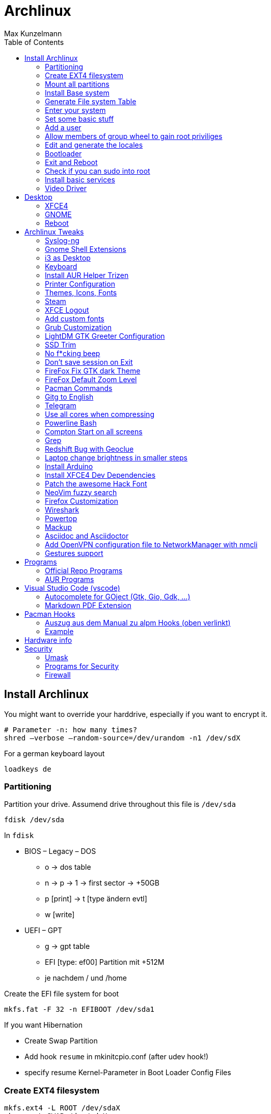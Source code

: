 = Archlinux
Max Kunzelmann
:toc: left
:source-highlighter: rouge

== Install Archlinux

You might want to override your harddrive, especially if you want to
encrypt it.

  # Parameter -n: how many times?
  shred –verbose –random-source=/dev/urandom -n1 /dev/sdX

.For a german keyboard layout
  loadkeys de

=== Partitioning

.Partition your drive. Assumend drive throughout this file  is `/dev/sda`
  fdisk /dev/sda

In `fdisk`

* BIOS – Legacy – DOS +
** o -> dos table
** n -> p -> 1 -> first sector -> +50GB
** p [print] -> t [type ändern evtl]
** w [write]
* UEFI – GPT
** g → gpt table
** EFI [type: ef00] Partition mit +512M
** je nachdem / und /home

.Create the EFI file system for boot
  mkfs.fat -F 32 -n EFIBOOT /dev/sda1


If you want Hibernation

* Create Swap Partition
* Add hook `resume` in mkinitcpio.conf (after udev hook!)
* specify resume Kernel-Parameter in Boot Loader Config Files

=== Create EXT4 filesystem

  mkfs.ext4 -L ROOT /dev/sdaX
  mkswap -L SWAP /dev/sdaX

=== Mount all partitions

----
# Mount the EFI partition to /mnt/boot
mkdir /mnt/boot
mount /dev/sda1 /mnt/boot

mount /dev/sdaX /mnt          # root
mount /dev/sdaX /mnt/home     # home
swapon /dev/sdaX              # activate Swap

# check mountpoints
df -Th

# check swap
free -h
----

=== Install Base system

[source,bash]
----
# Add dialog and wpa_supplicant if you need wifi.
pacstrap /mnt base base-devel bash-completion intel-ucode (dialog wpa_supplicant)
----

=== Generate File system Table

  genfstab -U /mnt >> /mnt/etc/fstab
  # check with: cat /mnt/etc/fstab

=== Enter your system

[source,bash]
arch-chroot /mnt

=== Set some basic stuff

.`/etc/hostname`
  archlinux

.`/etc/locale.conf`
  # german
  LANG=de_DE.UTF-8
  LANGUAGE=de_DE
  # english
  LANG=en_US.UTF-8
  LANGUAGE=en_US

.`/etc/vconsole.conf`
  # german layout
  KEYMAP=de-latin1-nodeadkeys
  # us layout
  KEYMAP=us
  # Font on early boot
  FONT=lat9w-16

.Set the time zone
  ln -sf /usr/share/zoneinfo/Europe/Berlin /etc/localtime

=== Add a user

__@param -m: create home directory__ +
__@param -g: main user group__ +
__@param -G: other groups__ +
__@param -s: Shell__


  useradd -m -g users -G wheel -s /bin/bash username
  # Set password for your user
  passwd username
  # Set password for root
  passwd

=== Allow members of group wheel to gain root priviliges

----
  EDITOR=nano visudo

  # remove the '#' in the line:
  %wheel ALL = (ALL) ALL
----

=== Edit and generate the locales

----
  # eg: remove '#' in front of all 'de_DE' or 'en_US' entries
  vim /etc/locale.gen

  # generate
  locale-gen
----

=== Bootloader

==== Grub on BIOS - Legacy systems

.Install Grub and os-prober to detect other installed operating systems if you have any
  pacman -S grub os-prober
  grub-install /dev/sda

.Generate Grub configuration
  grub-mkconfig -o /boot/grub/grub.cfg


==== Systemd Boot on UEFI systems

.Install
----
pacman -S efibootmgr dosfstools gptfdisk

# install to disk
bootctl install
----

===== Create boot entries and the loader configuration

.The options line:
  options   root=LABEL=label-of-root resume=LABEL=label-of-swap rw
  options   root=UUID=uuid-of-root resume=UUID=uuid-of-swap rw

Append the parameter `quiet` if you don't want to see systemd startup
messages on boot.


Create the following configuration files

.Name: `/boot/loader/entries/arch.conf`
  title    Arch Linux
  linux    /vmlinuz-linux
  initrd   /intel-ucode.img
  initrd   /initramfs-linux.img
  options  root=LABEL=p_arch resume=LABEL=p_swap rw

And the Fallback configuration file

.Name: `/boot/loader/entries/arch-fallback.conf`
  title    Arch Linux Fallback
  linux    /vmlinuz-linux
  initrd   /intel-ucode.img
  initrd   /initramfs-linux-fallback.img
  options  root=LABEL=p_arch resume=LABEL=p_swap rw

The following file is responsible to set some default settings

.Name: `/boot/loader/loader.conf`
  default arch
  timeout 3
  editor  0
  console-mode max

=== Exit and Reboot

  exit
  umount -R /mnt
  reboot

**That's it. You installed a fully functional basic archlinux system.**
**Let's install a graphical environment**

=== Check if you can sudo into root

If so, you can disable root login

----
sudo -i

# if successful, do

passwd -l root
# or replace the root password hash in /etc/shadow with an '!'
----

.Check internet connection
----
`ping archlinux.org`
If no connection is available run

ip a
dhcpcd your-ethernet-interface

# or for wifi (you must have installed 'dialog wpa_supplicant')
wifi-menu
----

=== Install basic services

If you don't know what they do, use google and the arch wiki.

```
pacman -S acpid ntp avahi cronie cups

# Enable them at boot
systemctl enable acpid avahi-daemon cronie ntpd org.cups.cupsd.service

# synchronize
sudo ntpd -gq
# check
date

# Set the time in the hardware clock
hwclock -w
```

=== Video Driver

.Intel
  pacman -S xf86-video-intel

.Nvidia
  pacman -S nvidia nvidia-settings

.Open Source Nvidia Driver Nouveau
  pacman -S xf86-video-nouveau

.Virtualbox
  # choose the 'modules-arch' version
  pacman -S virtualbox-guest-utils


== Desktop

=== XFCE4

.Install X, XFCE, LightDM, Lightdm-gtk-greeter
----
pacman -S xorg-server xorg-xinit xfce4 xfce4-goodies lightdm lightdm-gtk-greeter networkmanager network-manager-applet nm-connection-editor

# enable for boot
systemctl enable lightdm NetworkManager

# install some audio stuff
pacman -S alsa-tools alsa-utils pulseaudio-alsa pavucontrol
----

=== GNOME

.Gnome Display Manager, Group `gnome`, if you want `gnome-extra`
  pacman -S gdm gnome
  systemctl enable gdm

// TODO Maybe needed for X? Is it a dependency of group gnome?
  pacman -S xorg-server xorg-xinit xorg-server-xwayland


=== Reboot

**Congratulations! You installed a Desktop and a Login Manager**
**Reboot and you should be able to login into your graphical environment**


// TODO The following needs to be rewritten in AsciiDoc style
== Archlinux Tweaks

=== Syslog-ng

==== Installation

  pacman -S syslog-ng

==== Configuration

.`/etc/syslog-ng/syslog-ng.conf`
Change

  filter f_everything { level(debug..emerg) and not facility(auth, authpriv); };

to

  filter f_everything { level(debug..emerg) and not facility(auth, authpriv) and not filter(f_iptables); };

This will stop output of `iptables` to `/var/log/everything.log`

=== Gnome Shell Extensions

- Alternate Tab
- NoAnnoyance
- Dash to Dock
- Dash to Panel
- Clipboard Indicator
- No topleft hot corner
- Top Icons Plus
- Removable drive menu
- Caffeine
- Remove dropdown arrows
- Suspend button
- User Themes
- Media player indicator

=== i3 as Desktop

Probably needed packages

```
feh [--bg-scale]
compton
xrandr arandr
lxappearance
```

=== Keyboard

Set german keyboard layout

```
localectl set-x11-keymap de pc105 nodeadkeys
```

Set US as default layout and switch to german layout while pressing the 'Right Alt Key'

```
localectl set-x11-keymap us,de ,pc105 ,nodeadkeys grp:switch
```

You can do that manually as well in `/etc/X11/xorg.conf.d/20-keyboard.conf`

```
Section "InputClass"
  Identifier "sytem-keyboard"
  MatchIsKeyboard "on"
  Option "XkbLayout" "us,de"
  Option "XkbModel" ",pc105"
  Option "XkbVariant" ",nodeadkeys"
  Option "XkbOption" "grp:switch"
EndSection
```

=== Install AUR Helper Trizen

Trizen will be updated by itself/pacman.

```
git clone https://aur.archlinux.org/trizen.git
cd trizen
makepkg -rsi
cd .. && rm -rf trizen/
```

=== Printer Configuration

```
pacman -S system-config-printer cups-pk-helper
```

Everything else can be managed by the GUI Printer Settings


=== Themes, Icons, Fonts

Good to install, needed by a lot of packages: `gtk-engine-murrine`

==== Official Repo Themes

```
noto-fonts
ttf-hack
arc-icon-theme
arc-gtk-theme
breeze
numix-gtk-theme
papirus-icon-theme
faenza-icon-theme
```

==== AUR Themes

```
numix-circle-icon-theme-git
numix-frost-themes ????
numix-icon-theme-git
numix-themes-darkblue
sardi-icons
surfn-icons-git
vibrancy-colors
breeze-snow-cursor-theme
numix-circle-icon-theme-git
xfce-theme-greybird
```

=== Steam

Activate `[multilib]` Repo in `/etc/pacman.conf`

```
pacman -Syy steam
trizen -S steam-fonts
```

=== XFCE Logout

I am using `light-locker-command` to lock my sessions.

```
pacman -S light-locker-command
```
Go to `/usr/bin/xflock4`
In the for loop add the line "light-locker-command -l"

```
for lock_cmd in \
    "light-locker-command -l"\
    "xscreensaver-command -lock" \
    "gnome-screensaver-command --lock"
do
    $lock_cmd >/dev/null 2>&1 && exit
done
```

=== Add custom fonts

Directory: `~/.local/share/fonts`
eg. put the windows fonts in there.
Update your font cache

```
fc-cache
```
=== Grub Customization

in `/etc/default/grub`

```
GRUB_CMDLINE_LINUX_DEFAULT=“text“
GRUB_GFXMODE=“1920x1080x32“
GRUB_COLOR_NORMAL=“white/black“
GRUB_COLOR_HIGHLIGHT=“green/black“
GRUB_BACKGROUND=“/usr/share/pixmaps/arch-grub.png“
```

=== LightDM GTK Greeter Configuration

Install `lightdm-gtk-greeter-settings` for a GUI.
Manually edit in `/etc/lightdm/lightdm-gtk-greeter.conf`

```
background=/usr/share/pixmaps/nameOfPic.png
position=200,start 480,start
active-monitor=0
```

Set "Date - Time" in Login Screen

```
%d %b - %H:%M
```

=== SSD Trim

```
systemctl enable fstrim.timer
```

=== No f*cking beep

**Run as Root**

```
echo "blacklist pcspkr" > /etc/modprobe.d/nobeep.conf
```

=== Don't save session on Exit

in "Settings Editor" go to "xfce4-session"
In the `general` tab, create a new property named `SaveOnExit`, Type `BOOL` and set it to False

=== FireFox Fix GTK dark Theme

**Might be already fixed** TODO
[See here](https://wiki.archlinux.org/index.php/Firefox/Tweaks#Unreadable_input_fields_with_dark_GTK.2B_themes)

=== FireFox Default Zoom Level

Go to `about:config` and look for `layout.css.devPixelsPerPx`.
Change it to ~1.2
Default is -1, which respects system settings

=== Pacman Commands

Get all explicitly installed packages

```
pacman -Qeq
```

Get explicitly installed packages of official respository

```
pacman -Qneq
```

Get explicitly installed packages of AUR

```
pacman -Qmeq
```

Show all Orphans

```
pacman -Qtdq
```

=== Gitg to English

Hack to switch Gitg to english, if system language is german. Always start Gitg with the following. (eg. change 'exec' it in `/usr/share/applications/gitg.desktop`)

```
bash -c "LANG=en_US.UTF8 && gitg"
```
=== Telegram

Start Telegram minimized in Tray

```
telegram-desktop -startintray
```

=== Use all cores when compressing

```
pacman -S pigz xz
```

change the following in `/etc/makepkg.conf`

```
COMPRESSGZ=(pigz -c -f -n)
COMPRESSXZ=(xz -c -z - --threads=0)
```

=== Powerline Bash

[Github Powerline Shell](https://github.com/b-ryan/powerline-shell)

=== Compton Start on all screens

```
compton -b -d :0
```

=== Grep

Find changed config **files** (if you leave some searchable string in there)

```
@param -i: case insensitiv
@param -r: recurse
@param -l: show only filenames

egrep "edited by me" -irl
```

=== Redshift Bug with Geoclue

in `/etc/geoclue/geoclue.conf` add at the end

```
[redshift]
allowed=true
system=false
users=
```

=== Laptop change brightness in smaller steps

```
trizen -S light

```

Exampel configuration as keyboard shortcuts

```
Alt+. = light -U 5
Alt+, = light -A 5
Alt+Shift+> = light -S 100
Alt+Shift+< = light -S 1
```

=== Install Arduino

```
pacman -S arduino arduino-avr-core
```

=== Install XFCE4 Dev Dependencies

```
pacman -S xfce4-dev-tools
```

=== Patch the awesome Hack Font

See [Github Nerd Fonts](https://github.com/ryanoasis/nerd-fonts)

```
trizen -S nerd-fonts-hack
```

=== NeoVim fuzzy search

Use [fzf](https://github.com/junegunn/fzf)
To use `:Ag` install

```
pacman -S the_silver_searcher
```

Coresponding part in `init.vim`

```
Plug 'junegunn/fzf', { 'dir': '~/.fzf' }
Plug 'junegunn/fzf.vim'
```

=== Firefox Customization

==== Good Scrolling with Touchpads

Add this environment variable `env MOZ_USE_XINPUT2=1` to disable the conversion
from touchpad to mousewheel movement.

==== about:config

`layers.acceleration.force-enabled` -> True. (enable OpenGL based compositing which for smooth scrolling)
`layers.omtp.enabled` -> True  further improve performance for scrolling

==== No Titlebar

Main menu -> Customize -> Uncheck 'Title Bar' Box in the bottom left corner.

=== Wireshark

Make sure, you install wireshark first and then add youself to the group

```
pacman -S wireshark-qt
useradd -aG wireshark username
```

=== Powertop

```
pacman -S powertop
```

Run with `sudo powertop` and navigate to the **Tunables** Tab.
Set everything to **Good**.

=== Mackup

Sync config files across multiple machines.
[Github Mackup](https://github.com/lra/mackup)

```
pip3 install --user mackup
```

Config file could look like this.
See [Configuration](https://github.com/lra/mackup/blob/master/doc/README.md)

```
engine = file_system
path = Mega
directory = Mackup

# Add personal files to backup here
[configuration_files]

[applications_to_ignore]
gnupg
```

If you are using the Open Source Build of VS Code, then make sure to link the
    config (`.config/Code - OSS`) correctly for Mackup, which is looking for
    `.config/Code`.

```
cd .config
# if there is a Code folder, remove it (save you config files if you didn't
# port them to the "Code - OSS" foler)

rm -rf ./Code
ln -s "Code - OSS" Code
```

That's it. Now Mackup is looking in "Code - OSS" for the VS Code config files.

=== Asciidoc and Asciidoctor

```
pacman -S asciidoctor asciidoc

# install the pdf generator
gem install asciidoctor-pdf --pre

# install syntax highlithing support
gem install rouge
```

Add `~/.gem/ruby/2.6.0/bin/` to the `$PATH` variable.

To use rouge as syntax highlighter, set `:source-highlighter: rouge` at the
top of the .adoc document.

=== Add OpenVPN configuration file to NetworkManager with nmcli

Import the configuration file

```
sudo nmcli connection import type openvpn file saved_config.ovpn
```

If the authentication does not work (eg. password is required, but you want to
save it in the file), edit the associated file in
`/etc/NetworkManager/system-connections/`

```
[vpn]
password-flags=0
username=yourVPNusername

[vpn-secrets]
password=yourVPNpassword
```

Restart NetworkManager that the changes take effect.

```
sudo systemctl restart NetworkManager
```

If it still does not connect, maybe you've got a cert password?

```
[vpn]
cert-pass-flags=0

[vpn-secrets]
cert-pass=yourCERTpassword
```

Again: Restart NetworkManager that the changes take effect.

=== Gestures support

```
# Add yourself to the input group. Log Out and log in that the change takes effect
sudo gpasswd -a yourUsername input

# install dependencies. xf86-input-libinput should be installed already
pacman -S xdotool wmctrl xf86-input-libinput
```

Visit [Github Libinput Gestures](https://github.com/bulletmark/libinput-gestures) for more infos.

```
git clone https://github.com/bulletmark/libinput-gestures.git
cd libinput-gestures
sudo make install (or sudo ./libinput-gestures-setup install)
```

Standard configuration is in `/etc/libinput-gestures.conf`. Create your
user config in `~/.config/libinput-gestures.conf`. Visit the link above on
how to create a configuration file. It may look like:

```
gesture swipe up 3 xdotool key alt+f
gesture swipe down 3 xdotool key ctrl+w
gesture swipe right 3 xdotool key alt+Left
gesture swipe left 3 xdotool key alt+Right
gesture swipe left 4 xdotool key ctrl+super+Right
gesture swipe right 4 xdotool key ctrl+super+Left
gesture swipe down 4 xdotool key ctrl+alt+d
```

After you created your config or changed something, reload it with user
permissions via `libinput-gestures-setup restart`


== Programs

=== Official Repo Programs

```
chromium
firefox firefox-i18n-de
qt4 vlc
libreoffice-fresh libreoffice-fresh-de   hunspell-de
thunderbird thunderbird-i18n-de
catfish
gvfs ntfs-3g gvfs-smb gvfs-mtp gvfs-nfs gvfs-gphoto2 sshfs
openconnect networkmanager-openconnect
wget
git
gparted dosfstools
most
hplip
darktable
geeqie
light-locker
xfce4-xkb-plugin (switch keyboard lang)
lightdm-gtk-greeter-settings
baobab
binwalk
blueman
bluez
bluez-utils
borg
davfs2
evince
gdb
gimp
gitg
glade
gnome-calculator
jupyter
jupyter-nbconvert
lynis
mathjax
most
ncdu
neofetch
p7zip
pdfshuffler
peda
powerline-fonts
pulseaudio-bluetooth
radare2
redshift
reflector
rkhunter
rofi
rsync
stress
testdisk
traceroute
unzip
virtualbox-guest-iso
xarchiver
xcursor-simpleandsoft
youtube-dl
```

=== AUR Programs

```
trizen
chromium-widevine
conky-nvidia
etcher
grub-customizer
simple-mtpfs
menulibre
shotcut
teamviewer
virtualbox-ext-oracle
vivaldi
woeusb-git
wps-office
wps-office-extension-german-dictionary
dropbox
discord-canary
gmusicbrowser
gtk-theme-config
ida-free
jmtpfs
vim-gruvbox-git
```

== Visual Studio Code (vscode)

=== Autocomplete for GOject (Gtk, Gio, Gdk, ...)

(Python!) [Github Fakegir](https://github.com/strycore/fakegir)
in VS Code Settings:

```
    "python.autoComplete.extraPaths": [
        "/home/max/.cache/fakegir/"
    ],
```

=== Markdown PDF Extension

Use system chromium path

```
"markdown-pdf.executablePath": "/usr/bin/chromium",
```




== Pacman Hooks

[Online Arch Manual zu Hooks](https://jlk.fjfi.cvut.cz/arch/manpages/man/alpm-hooks.5)

- Standardordner für Pacman: `/usr/share/libalpm/hooks/`
- Weitere Ordner in `/etc/pacman.conf` konfigurierbar. Option `HookDir=`
  - Default ist `/etc/pacman.d/hooks`
- Dateien enden auf `.hook`, zB. `clean_cache.hook`

=== Auszug aus dem Manual zu alpm Hooks (oben verlinkt)

```
[Trigger] (Required, Repeatable)
Operation = Install|Upgrade|Remove (Required, Repeatable)
Type = File|Package (Required)
Target = <Path|PkgName> (Required, Repeatable)

[Action] (Required)
Description = ... (Optional)
When = PreTransaction|PostTransaction (Required)
Exec = <Command> (Required)
Depends = <PkgName> (Optional)
AbortOnFail (Optional, PreTransaction only)
NeedsTargets (Optional)
```

=== Example

Räume nach jedem erfolgreichem Install, Upgrade, Remove Prozess den Pacman Cache in `/var/cache/pacman/pkg` auf.
`paccache` ist Teil des `pacman-contrib` Pakets.
`paccache -r` behält die 3 neusten Versionen eines Paketes und löscht den Rest (`paccache --help`)
Speichere Folgendes in `/etc/pacman.d/hooks/clean_cache.hook`

```
[Trigger]
Operation = Upgrade
Operation = Install
Operation = Remove
Type = Package
Target = *

[Action]
Description = Cleaning pacman cache...
When = PostTransaction
Exec = /usr/bin/paccache -r
Depends = pacman-contrib
```


== Hardware info

```
sudo hwinfo --short
sudo lshw -short
sudo lscpu
inxi -Fx
```


== Security

=== Umask

change umask in `/etc/profile` to

- 077 (very strict, some things might not work anymore)
- 027 (quite fine)
- 022 is Default

=== Programs for Security

- rkhunter (run as cronjob?)
- lynis
- arpwatch

=== Firewall

TODO: Get some configuration here.

- nftables
- iptables


